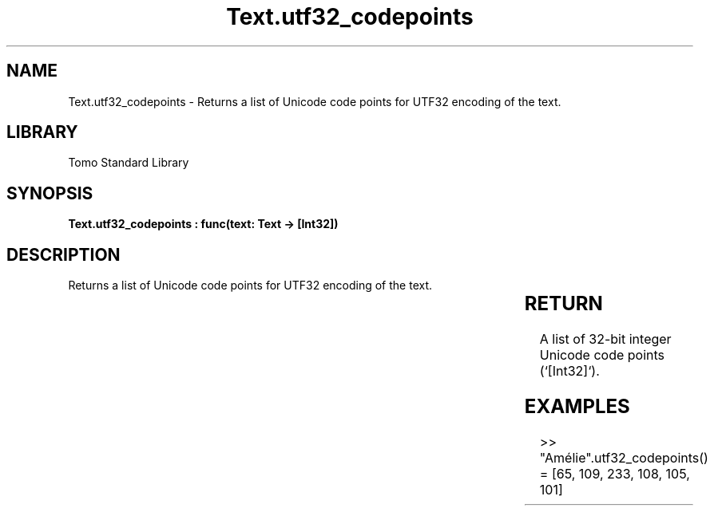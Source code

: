 '\" t
.\" Copyright (c) 2025 Bruce Hill
.\" All rights reserved.
.\"
.TH Text.utf32_codepoints 3 2025-04-19T14:30:40.368427 "Tomo man-pages"
.SH NAME
Text.utf32_codepoints \- Returns a list of Unicode code points for UTF32 encoding of the text.

.SH LIBRARY
Tomo Standard Library
.SH SYNOPSIS
.nf
.BI "Text.utf32_codepoints : func(text: Text -> [Int32])"
.fi

.SH DESCRIPTION
Returns a list of Unicode code points for UTF32 encoding of the text.


.TS
allbox;
lb lb lbx lb
l l l l.
Name	Type	Description	Default
text	Text	The text from which to extract Unicode code points. 	-
.TE
.SH RETURN
A list of 32-bit integer Unicode code points (`[Int32]`).

.SH EXAMPLES
.EX
>> "Amélie".utf32_codepoints()
= [65, 109, 233, 108, 105, 101]
.EE
